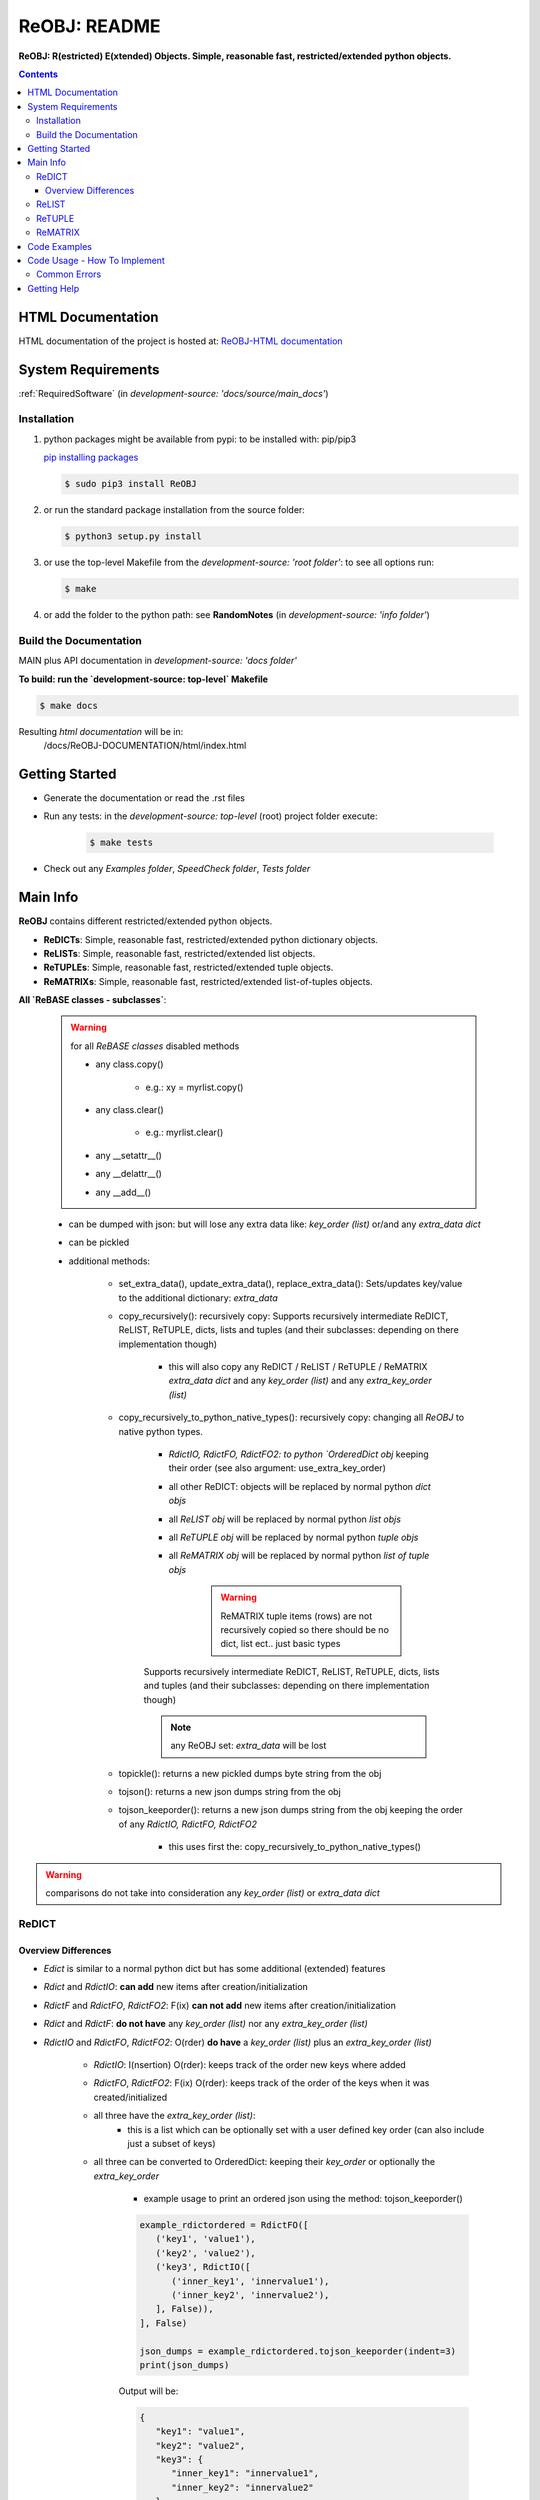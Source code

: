 .. _README:

*************
ReOBJ: README
*************

**ReOBJ: R(estricted) E(xtended) Objects. Simple, reasonable fast, restricted/extended python objects.**

.. contents::
   :depth: 3


HTML Documentation
==================

HTML documentation of the project is hosted at: `ReOBJ-HTML documentation <http://reobj.readthedocs.org/>`_


System Requirements
===================

:ref:`RequiredSoftware`   (in  `development-source: 'docs/source/main_docs'`)


Installation
------------

1. python packages might be available from pypi: to be installed with: pip/pip3

   `pip installing packages <http://pip.readthedocs.org/en/latest/user_guide.html#installing-packages>`_

   .. code-block:: sh

      $ sudo pip3 install ReOBJ

2. or run the standard package installation from the source folder:

   .. code-block:: sh

      $ python3 setup.py install

3. or use the top-level Makefile from the `development-source: 'root folder'`: to see all options run:

   .. code-block:: sh

      $ make

4. or add the folder to the python path: see **RandomNotes**   (in `development-source: 'info folder'`)


Build the Documentation
-----------------------

MAIN plus API documentation in `development-source: 'docs folder'`

**To build: run the `development-source: top-level` Makefile**

.. code-block:: sh

   $ make docs

Resulting `html documentation` will be in:
   /docs/ReOBJ-DOCUMENTATION/html/index.html


Getting Started
===============

- Generate the documentation or read the .rst files

- Run any tests: in the `development-source: top-level` (root) project folder execute:

   .. code-block:: sh

      $ make tests

- Check out any `Examples folder`, `SpeedCheck folder`, `Tests folder`


Main Info
=========

**ReOBJ** contains different restricted/extended python objects.

- **ReDICTs**: Simple, reasonable fast, restricted/extended python dictionary objects.

- **ReLISTs**: Simple, reasonable fast, restricted/extended list objects.

- **ReTUPLEs**: Simple, reasonable fast, restricted/extended tuple objects.

- **ReMATRIXs**: Simple, reasonable fast, restricted/extended list-of-tuples objects.


**All `ReBASE classes - subclasses`**:

   .. warning:: for all `ReBASE classes` disabled methods

      - any class.copy()

         - e.g.: xy = myrlist.copy()

      - any class.clear()

         - e.g.: myrlist.clear()

      - any __setattr__()
      - any __delattr__()
      - any __add__()

   - can be dumped with json: but will lose any extra data like: `key_order (list)` or/and any `extra_data dict`
   - can be pickled

   - additional methods:

      - set_extra_data(), update_extra_data(), replace_extra_data(): Sets/updates key/value to the additional dictionary: `extra_data`

      - copy_recursively(): recursively copy: Supports recursively intermediate ReDICT, ReLIST, ReTUPLE, dicts, lists and tuples (and their subclasses: depending on there implementation though)

         - this will also copy any ReDICT / ReLIST / ReTUPLE / ReMATRIX `extra_data dict` and any `key_order (list)` and any `extra_key_order (list)`

      - copy_recursively_to_python_native_types(): recursively copy: changing all `ReOBJ` to native python types.

         - `RdictIO, RdictFO, RdictFO2: to python `OrderedDict obj` keeping their order (see also argument: use_extra_key_order)

         - all other ReDICT: objects will be replaced by normal python `dict objs`
         - all `ReLIST obj` will be replaced by normal python `list objs`
         - all `ReTUPLE obj` will be replaced by normal python `tuple objs`
         - all `ReMATRIX obj` will be replaced by normal python `list of tuple objs`

            .. warning::  ReMATRIX tuple items (rows) are not recursively copied so there should be no dict, list ect.. just basic types

         Supports recursively intermediate ReDICT, ReLIST, ReTUPLE, dicts, lists and tuples (and their subclasses: depending on there implementation though)

         .. note:: any ReOBJ set: `extra_data` will be lost

      - topickle(): returns a new pickled dumps byte string from the obj

      - tojson(): returns a new json dumps string from the obj

      - tojson_keeporder(): returns a new json dumps string from the obj keeping the order of any `RdictIO, RdictFO, RdictFO2`

         - this uses first the: copy_recursively_to_python_native_types()

.. warning:: comparisons do not take into consideration any `key_order (list)` or `extra_data dict`


ReDICT
------

Overview Differences
++++++++++++++++++++

- `Edict` is similar to a normal python dict but has some additional (extended) features
- `Rdict` and `RdictIO`: **can add** new items after creation/initialization
- `RdictF` and `RdictFO`, `RdictFO2`: F(ix) **can not add** new items after creation/initialization

- `Rdict` and `RdictF`: **do not have** any `key_order (list)` nor any `extra_key_order (list)`
- `RdictIO` and `RdictFO`, `RdictFO2`: O(rder) **do have** a `key_order (list)` plus an `extra_key_order (list)`

   - `RdictIO`: I(nsertion) O(rder): keeps track of the order new keys where added
   - `RdictFO`, `RdictFO2`: F(ix) O(rder): keeps track of the order of the keys when it was created/initialized

   - all three have the `extra_key_order (list)`:
      - this is a list which can be optionally set with a user defined key order (can also include just a subset of keys)

   - all three can be converted to OrderedDict: keeping their `key_order` or optionally the `extra_key_order`

      - example usage to print an ordered json using the method: tojson_keeporder()

      .. code-block:: python

         example_rdictordered = RdictFO([
            ('key1', 'value1'),
            ('key2', 'value2'),
            ('key3', RdictIO([
               ('inner_key1', 'innervalue1'),
               ('inner_key2', 'innervalue2'),
            ], False)),
         ], False)

         json_dumps = example_rdictordered.tojson_keeporder(indent=3)
         print(json_dumps)

      Output will be:

      .. code-block:: json

         {
            "key1": "value1",
            "key2": "value2",
            "key3": {
               "inner_key1": "innervalue1",
               "inner_key2": "innervalue2"
            }
         }


   - `RdictFO` vs. `RdictFO2`: RdictFO can change the values. RdictFO2 can after creation not change the values


ReLIST
------

- `Elist` is similar to a normal python list but has some additional (extended) features
- `Rlist`: **can add** new items after creation/initialization
- `RlistF`: F(ix) **can not add** new items after creation/initialization


ReTUPLE
-------

- `Etuple` is similar to a normal python tuple but has some additional (extended) features


ReMATRIX
--------

- `Lmatrix` is a List-Of-Tuples with some additional (extended) features
- `LmatrixF`: F(ix) **can not add** new items (tuple-rows) after creation/initialization

Code Examples
=============

for code examples see the files in 'development source` folders: Examples, Tests, SpeedCheck


Code Usage - How To Implement
=============================

It is very simple: in general it is used like the normal python dict(), list(), tuple() constructor

Common Errors
-------------


Getting Help
============

No help is provided. You may try to open a new `issue` at github but it is uncertain if anyone will look at it.

|
|

`ReOBJ` is distributed under the terms of the BSD 3-clause license.
Consult LICENSE.rst or http://opensource.org/licenses/BSD-3-Clause.

(c) 2014, `peter1000` https://github.com/peter1000
All rights reserved.

|
|
